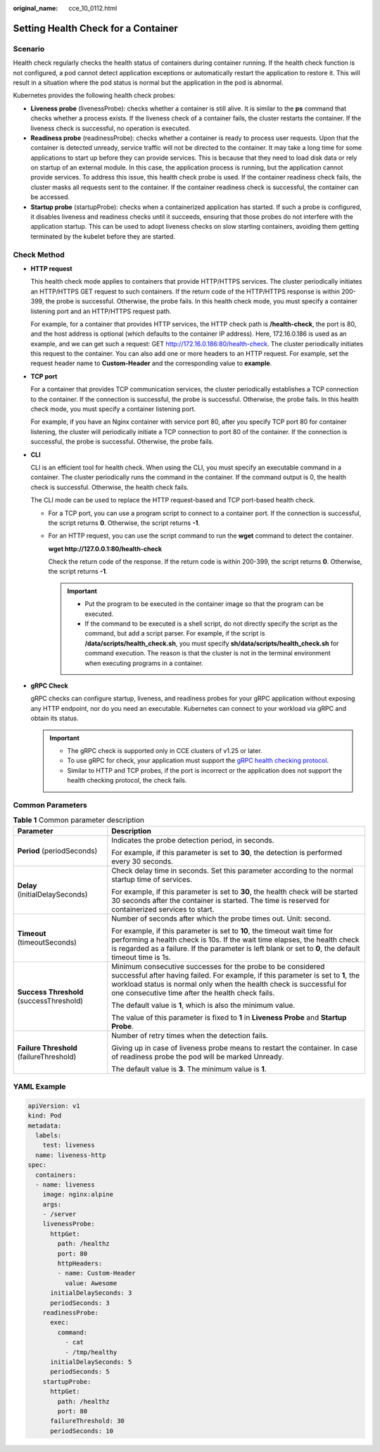 :original_name: cce_10_0112.html

.. _cce_10_0112:

Setting Health Check for a Container
====================================

Scenario
--------

Health check regularly checks the health status of containers during container running. If the health check function is not configured, a pod cannot detect application exceptions or automatically restart the application to restore it. This will result in a situation where the pod status is normal but the application in the pod is abnormal.

Kubernetes provides the following health check probes:

-  **Liveness probe** (livenessProbe): checks whether a container is still alive. It is similar to the **ps** command that checks whether a process exists. If the liveness check of a container fails, the cluster restarts the container. If the liveness check is successful, no operation is executed.
-  **Readiness probe** (readinessProbe): checks whether a container is ready to process user requests. Upon that the container is detected unready, service traffic will not be directed to the container. It may take a long time for some applications to start up before they can provide services. This is because that they need to load disk data or rely on startup of an external module. In this case, the application process is running, but the application cannot provide services. To address this issue, this health check probe is used. If the container readiness check fails, the cluster masks all requests sent to the container. If the container readiness check is successful, the container can be accessed.
-  **Startup probe** (startupProbe): checks when a containerized application has started. If such a probe is configured, it disables liveness and readiness checks until it succeeds, ensuring that those probes do not interfere with the application startup. This can be used to adopt liveness checks on slow starting containers, avoiding them getting terminated by the kubelet before they are started.

Check Method
------------

-  **HTTP request**

   This health check mode applies to containers that provide HTTP/HTTPS services. The cluster periodically initiates an HTTP/HTTPS GET request to such containers. If the return code of the HTTP/HTTPS response is within 200-399, the probe is successful. Otherwise, the probe fails. In this health check mode, you must specify a container listening port and an HTTP/HTTPS request path.

   For example, for a container that provides HTTP services, the HTTP check path is **/health-check**, the port is 80, and the host address is optional (which defaults to the container IP address). Here, 172.16.0.186 is used as an example, and we can get such a request: GET http://172.16.0.186:80/health-check. The cluster periodically initiates this request to the container. You can also add one or more headers to an HTTP request. For example, set the request header name to **Custom-Header** and the corresponding value to **example**.

-  **TCP port**

   For a container that provides TCP communication services, the cluster periodically establishes a TCP connection to the container. If the connection is successful, the probe is successful. Otherwise, the probe fails. In this health check mode, you must specify a container listening port.

   For example, if you have an Nginx container with service port 80, after you specify TCP port 80 for container listening, the cluster will periodically initiate a TCP connection to port 80 of the container. If the connection is successful, the probe is successful. Otherwise, the probe fails.

-  **CLI**

   CLI is an efficient tool for health check. When using the CLI, you must specify an executable command in a container. The cluster periodically runs the command in the container. If the command output is 0, the health check is successful. Otherwise, the health check fails.

   The CLI mode can be used to replace the HTTP request-based and TCP port-based health check.

   -  For a TCP port, you can use a program script to connect to a container port. If the connection is successful, the script returns **0**. Otherwise, the script returns **-1**.

   -  For an HTTP request, you can use the script command to run the **wget** command to detect the container.

      **wget http://127.0.0.1:80/health-check**

      Check the return code of the response. If the return code is within 200-399, the script returns **0**. Otherwise, the script returns **-1**.

      .. important::

         -  Put the program to be executed in the container image so that the program can be executed.
         -  If the command to be executed is a shell script, do not directly specify the script as the command, but add a script parser. For example, if the script is **/data/scripts/health_check.sh**, you must specify **sh/data/scripts/health_check.sh** for command execution. The reason is that the cluster is not in the terminal environment when executing programs in a container.

-  **gRPC Check**

   gRPC checks can configure startup, liveness, and readiness probes for your gRPC application without exposing any HTTP endpoint, nor do you need an executable. Kubernetes can connect to your workload via gRPC and obtain its status.

   .. important::

      -  The gRPC check is supported only in CCE clusters of v1.25 or later.
      -  To use gRPC for check, your application must support the `gRPC health checking protocol <https://github.com/grpc/grpc/blob/master/doc/health-checking.md>`__.
      -  Similar to HTTP and TCP probes, if the port is incorrect or the application does not support the health checking protocol, the check fails.

Common Parameters
-----------------

.. table:: **Table 1** Common parameter description

   +------------------------------------------+----------------------------------------------------------------------------------------------------------------------------------------------------------------------------------------------------------------------------------------------------------------------------+
   | Parameter                                | Description                                                                                                                                                                                                                                                                |
   +==========================================+============================================================================================================================================================================================================================================================================+
   | **Period** (periodSeconds)               | Indicates the probe detection period, in seconds.                                                                                                                                                                                                                          |
   |                                          |                                                                                                                                                                                                                                                                            |
   |                                          | For example, if this parameter is set to **30**, the detection is performed every 30 seconds.                                                                                                                                                                              |
   +------------------------------------------+----------------------------------------------------------------------------------------------------------------------------------------------------------------------------------------------------------------------------------------------------------------------------+
   | **Delay** (initialDelaySeconds)          | Check delay time in seconds. Set this parameter according to the normal startup time of services.                                                                                                                                                                          |
   |                                          |                                                                                                                                                                                                                                                                            |
   |                                          | For example, if this parameter is set to **30**, the health check will be started 30 seconds after the container is started. The time is reserved for containerized services to start.                                                                                     |
   +------------------------------------------+----------------------------------------------------------------------------------------------------------------------------------------------------------------------------------------------------------------------------------------------------------------------------+
   | **Timeout** (timeoutSeconds)             | Number of seconds after which the probe times out. Unit: second.                                                                                                                                                                                                           |
   |                                          |                                                                                                                                                                                                                                                                            |
   |                                          | For example, if this parameter is set to **10**, the timeout wait time for performing a health check is 10s. If the wait time elapses, the health check is regarded as a failure. If the parameter is left blank or set to **0**, the default timeout time is 1s.          |
   +------------------------------------------+----------------------------------------------------------------------------------------------------------------------------------------------------------------------------------------------------------------------------------------------------------------------------+
   | **Success Threshold** (successThreshold) | Minimum consecutive successes for the probe to be considered successful after having failed. For example, if this parameter is set to **1**, the workload status is normal only when the health check is successful for one consecutive time after the health check fails. |
   |                                          |                                                                                                                                                                                                                                                                            |
   |                                          | The default value is **1**, which is also the minimum value.                                                                                                                                                                                                               |
   |                                          |                                                                                                                                                                                                                                                                            |
   |                                          | The value of this parameter is fixed to **1** in **Liveness Probe** and **Startup Probe**.                                                                                                                                                                                 |
   +------------------------------------------+----------------------------------------------------------------------------------------------------------------------------------------------------------------------------------------------------------------------------------------------------------------------------+
   | **Failure Threshold** (failureThreshold) | Number of retry times when the detection fails.                                                                                                                                                                                                                            |
   |                                          |                                                                                                                                                                                                                                                                            |
   |                                          | Giving up in case of liveness probe means to restart the container. In case of readiness probe the pod will be marked Unready.                                                                                                                                             |
   |                                          |                                                                                                                                                                                                                                                                            |
   |                                          | The default value is **3**. The minimum value is **1**.                                                                                                                                                                                                                    |
   +------------------------------------------+----------------------------------------------------------------------------------------------------------------------------------------------------------------------------------------------------------------------------------------------------------------------------+

YAML Example
------------

.. code-block::

   apiVersion: v1
   kind: Pod
   metadata:
     labels:
       test: liveness
     name: liveness-http
   spec:
     containers:
     - name: liveness
       image: nginx:alpine
       args:
       - /server
       livenessProbe:
         httpGet:
           path: /healthz
           port: 80
           httpHeaders:
           - name: Custom-Header
             value: Awesome
         initialDelaySeconds: 3
         periodSeconds: 3
       readinessProbe:
         exec:
           command:
             - cat
             - /tmp/healthy
         initialDelaySeconds: 5
         periodSeconds: 5
       startupProbe:
         httpGet:
           path: /healthz
           port: 80
         failureThreshold: 30
         periodSeconds: 10
